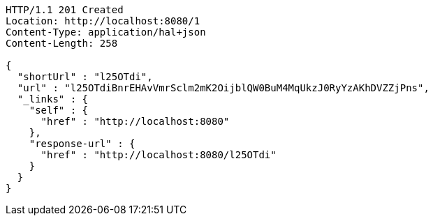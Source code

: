 [source,http,options="nowrap"]
----
HTTP/1.1 201 Created
Location: http://localhost:8080/1
Content-Type: application/hal+json
Content-Length: 258

{
  "shortUrl" : "l25OTdi",
  "url" : "l25OTdiBnrEHAvVmrSclm2mK2OijblQW0BuM4MqUkzJ0RyYzAKhDVZZjPns",
  "_links" : {
    "self" : {
      "href" : "http://localhost:8080"
    },
    "response-url" : {
      "href" : "http://localhost:8080/l25OTdi"
    }
  }
}
----